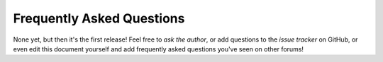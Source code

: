 .. _faq:

==========================
Frequently Asked Questions
==========================

None yet, but then it's the first release! Feel free to `ask the author`, or
add questions to the `issue tracker` on GitHub, or even edit this document
yourself and add frequently asked questions you've seen on other forums!

.. _ask the author: mailto:dave@waveform.org.uk
.. _issue tracker: https://github.com/waveform80/picraft/issues

